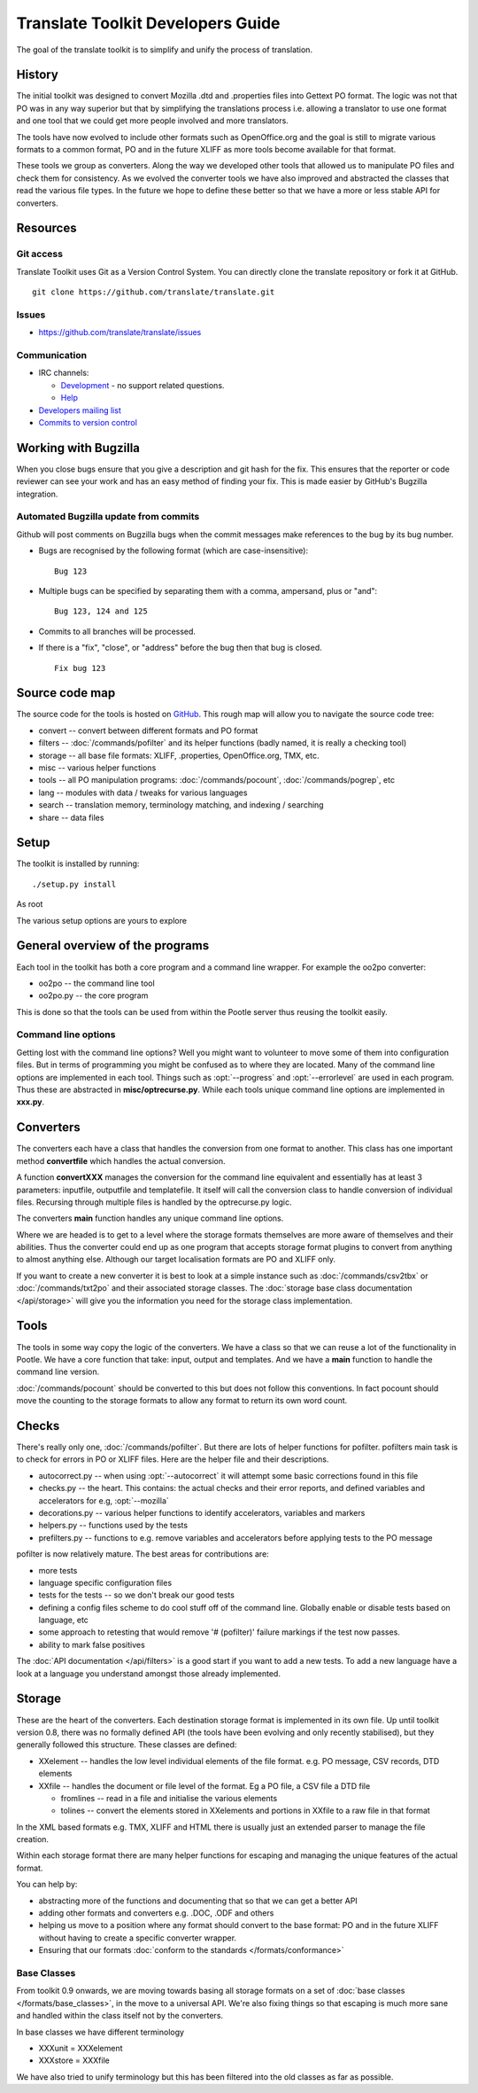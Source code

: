 
.. _translate_toolkit_developers_guide:

Translate Toolkit Developers Guide
**********************************

The goal of the translate toolkit is to simplify and unify the process of
translation.

.. _developers#history:

History
=======

The initial toolkit was designed to convert Mozilla .dtd and .properties files
into Gettext PO format.  The logic was not that PO was in any way superior but
that by simplifying the translations process i.e. allowing a translator to use
one format and one tool that we could get more people involved and more
translators.

The tools have now evolved to include other formats such as OpenOffice.org and
the goal is still to migrate various formats to a common format, PO and in the
future XLIFF as more tools become available for that format.

These tools we group as converters.  Along the way we developed other tools
that allowed us to manipulate PO files and check them for consistency.  As we
evolved the converter tools we have also improved and abstracted the classes
that read the various file types.  In the future we hope to define these better
so that we have a more or less stable API for converters.

.. _developers#resources:

Resources
=========

.. _developers#git_access:

Git access
----------
Translate Toolkit uses Git as a Version Control System. You can directly clone
the translate repository or fork it at GitHub.

::

  git clone https://github.com/translate/translate.git

.. _developers#bugzilla:

Issues
------

* https://github.com/translate/translate/issues

.. _developers#communication:

Communication
-------------

* IRC channels:

  * `Development <https://gitter.im/translate/dev>`_ - no support related questions.
  * `Help <https://gitter.im/translate/pootle>`_

* `Developers mailing list <https://lists.sourceforge.net/lists/listinfo/translate-devel>`_
* `Commits to version control <https://lists.sourceforge.net/lists/listinfo/translate-cvs>`_

.. _developers#working_with_bugzilla:

Working with Bugzilla
=====================
When you close bugs ensure that you give a description and git hash for the
fix.  This ensures that the reporter or code reviewer can see your work and has
an easy method of finding your fix.  This is made easier by GitHub's Bugzilla
integration.

Automated Bugzilla update from commits
--------------------------------------

Github will post comments on Bugzilla bugs when the commit messages make
references to the bug by its bug number.

- Bugs are recognised by the following format (which are case-insensitive)::

    Bug 123

- Multiple bugs can be specified by separating them with a comma, ampersand,
  plus or "and"::

    Bug 123, 124 and 125

- Commits to all branches will be processed.
- If there is a "fix", "close", or "address" before the bug then that bug is
  closed. ::

    Fix bug 123

.. _developers#source_code_map:

Source code map
===============

The source code for the tools is hosted on `GitHub
<https://github.com/translate/translate>`_.  This rough map will allow you to
navigate the source code tree:

* convert -- convert between different formats and PO format
* filters -- :doc:`/commands/pofilter` and its helper functions (badly named,
  it is really a checking tool)
* storage -- all base file formats: XLIFF, .properties, OpenOffice.org, TMX,
  etc.
* misc -- various helper functions
* tools -- all PO manipulation programs: :doc:`/commands/pocount`,
  :doc:`/commands/pogrep`, etc
* lang -- modules with data / tweaks for various languages
* search -- translation memory, terminology matching, and indexing / searching
* share -- data files

.. _developers#setup:

Setup
=====

The toolkit is installed by running::

  ./setup.py install

As root

The various setup options are yours to explore

.. _developers#general_overview_of_the_programs:

General overview of the programs
================================

Each tool in the toolkit has both a core program and a command line wrapper.
For example the oo2po converter:

* oo2po -- the command line tool
* oo2po.py -- the core program

This is done so that the tools can be used from within the Pootle server thus
reusing the toolkit easily.

.. _developers#command_line_options:

Command line options
--------------------

Getting lost with the command line options?  Well you might want to volunteer
to move some of them into configuration files.  But in terms of programming you
might be confused as to where they are located.  Many of the command line
options are implemented in each tool.  Things such as :opt:`--progress` and
:opt:`--errorlevel` are used in each program.  Thus these are abstracted in
**misc/optrecurse.py**.  While each tools unique command line options are
implemented in **xxx.py**.

.. _developers#converters:

Converters
==========

The converters each have a class that handles the conversion from one format to
another.  This class has one important method **convertfile** which handles the
actual conversion.

A function **convertXXX** manages the conversion for the command line
equivalent and essentially has at least 3 parameters: inputfile, outputfile and
templatefile.  It itself will call the conversion class to handle conversion of
individual files.  Recursing through multiple files is handled by the
optrecurse.py logic.

The converters **main** function handles any unique command line options.

Where we are headed is to get to a level where the storage formats themselves
are more aware of themselves and their abilities.  Thus the converter could end
up as one program that accepts storage format plugins to convert from anything
to almost anything else.  Although our target localisation formats are PO and
XLIFF only.

If you want to create a new converter it is best to look at a simple instance
such as :doc:`/commands/csv2tbx` or :doc:`/commands/txt2po` and their
associated storage classes.  The :doc:`storage base class documentation
</api/storage>` will give you the information you need for the storage class
implementation.

.. _developers#tools:

Tools
=====

The tools in some way copy the logic of the converters.  We have a class so
that we can reuse a lot of the functionality in Pootle.  We have a core
function that take: input, output and templates.  And we have a **main**
function to handle the command line version.

:doc:`/commands/pocount` should be converted to this but does not follow this
conventions.  In fact pocount should move the counting to the storage formats
to allow any format to return its own word count.

.. _developers#checks:

Checks
======

There's really only one, :doc:`/commands/pofilter`.  But there are lots of
helper functions for pofilter.  pofilters main task is to check for errors in
PO or XLIFF files.  Here are the helper file and their descriptions.

* autocorrect.py -- when using :opt:`--autocorrect` it will attempt some basic
  corrections found in this file
* checks.py -- the heart. This contains: the actual checks and their error
  reports, and defined variables and accelerators for e.g, :opt:`--mozilla`
* decorations.py -- various helper functions to identify accelerators,
  variables and markers
* helpers.py -- functions used by the tests
* prefilters.py -- functions to e.g. remove variables and accelerators before
  applying tests to the PO message

pofilter is now relatively mature.  The best areas for contributions are:

* more tests
* language specific configuration files
* tests for the tests -- so we don't break our good tests
* defining a config files scheme to do cool stuff off of the command line.
  Globally enable or disable tests based on language, etc
* some approach to retesting that would remove '# (pofilter)' failure markings
  if the test now passes.
* ability to mark false positives

The :doc:`API documentation </api/filters>` is a good start if you want to add
a new tests.  To add a new language have a look at a language you understand
amongst those already implemented.

.. _developers#storage:

Storage
=======

These are the heart of the converters.  Each destination storage format is
implemented in its own file.  Up until toolkit version 0.8, there was no
formally defined API (the tools have been evolving and only recently
stabilised), but they generally followed this structure.  These classes are
defined:

* XXelement -- handles the low level individual elements of the file format.
  e.g. PO message, CSV records, DTD elements
* XXfile -- handles the document or file level of the format.  Eg a PO file, a
  CSV file a DTD file

  * fromlines -- read in a file and initialise the various elements
  * tolines -- convert the elements stored in XXelements and portions in XXfile
    to a raw file in that format

In the XML based formats e.g.  TMX, XLIFF and HTML there is usually just an
extended parser to manage the file creation.

Within each storage format there are many helper functions for escaping and
managing the unique features of the actual format.

You can help by:

* abstracting more of the functions and documenting that so that we can get a
  better API
* adding other formats and converters e.g. .DOC, .ODF and others
* helping us move to a position where any format should convert to the base
  format: PO and in the future XLIFF without having to create a specific
  converter wrapper.
* Ensuring that our formats :doc:`conform to the standards
  </formats/conformance>`

.. _developers#base_classes:

Base Classes
------------

From toolkit 0.9 onwards, we are moving towards basing all storage formats on a
set of :doc:`base classes </formats/base_classes>`, in the move to a universal
API.  We're also fixing things so that escaping is much more sane and handled
within the class itself not by the converters.

In base classes we have different terminology

* XXXunit = XXXelement
* XXXstore = XXXfile

We have also tried to unify terminology but this has been filtered into the old
classes as far as possible.
